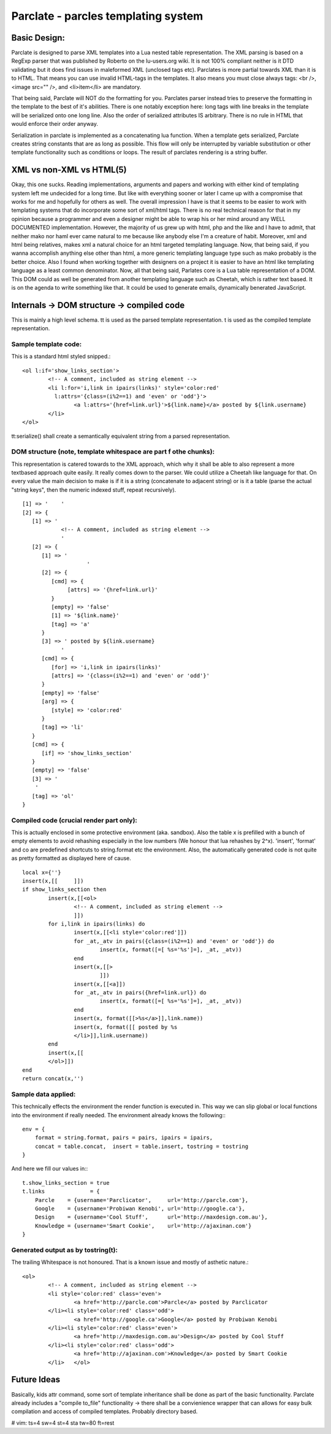 ======================================
Parclate - parcles templating system
======================================


Basic Design:
-------------------------

Parclate is designed to parse XML templates into a Lua nested table
representation. The XML parsing is based on a RegExp parser that was published
by Roberto on the lu-users.org wiki. It is not 100% compliant neither is it DTD
validating but it does find issues in maleformed XML (unclosed tags etc).
Parclates is more partial towards XML than it is to HTML. That means you can use
invalid HTML-tags in the templates. It also means you must close always tags:
<br />, <image src="" />, and <li>item</li> are mandatory. 

That being said, Parclate will NOT do the formatting for you. Parclates parser
instead tries to preserve the formatting in the template to the best of it's
abilities. There is one notably exception here: long tags with line breaks in
the template will be serialized onto one long line. Also the order of serialized
attributes IS arbitrary. There is no rule in HTML that would enforce their order
anyway.

Serialization in parclate is implemented as a concatenating lua function. When a
template gets serialized, Parclate creates string constants that are as long as
possible. This flow will only be interrupted by variable substitution or other
template functionality such as conditions or loops. The result of parclates
rendering is a string buffer.


XML vs non-XML vs HTML(5)
-------------------------

Okay, this one sucks. Reading implementations, arguments and papers and working
with either kind of templating system left me undecided for a long time. But
like with everything sooner or later I came up with a compromise that works for
me and hopefully for others as well. The overall impression I have is that it
seems to be easier to work with templating systems that do incorporate some sort
of xml/html tags. There is no real technical reason for that in my opinion
because a programmer and even a designer might be able to wrap his or her mind
around any WELL DOCUMENTED implementation. However, the majority of us grew up
with html, php and the like and I have to admit, that neither mako nor haml ever
came natural to me because like anybody else I'm a creature of habit. Moreover,
xml and html being relatives, makes xml a natural choice for an html targeted
templating language. Now, that being said, if you wanna accomplish anything
else other than html, a more generic templating language type such as mako
probably is the better choice. Also I found when working together with designers
on a project it is easier to have an html like templating language as a least
common denominator. Now, all that being said, Parlates core is a Lua table
representation of a DOM. This DOM could as well be generated from another
templating language such as Cheetah, which is rather text based. It is on the
agenda to write something like that. It could be used to generate emails,
dynamically benerated JavaScript.


Internals -> DOM structure -> compiled code
-------------------------------------------

This is mainly a high level schema. tt is used as the parsed template
representation. t is used as the compiled template representation.

Sample template code:
~~~~~~~~~~~~~~~~~~~~~

This is a standard html styled snipped.::

	<ol l:if='show_links_section'>
		<!-- A comment, included as string element -->
		<li l:for='i,link in ipairs(links)' style='color:red'
		  l:attrs='{class=(i%2==1) and 'even' or 'odd'}'>
			<a l:attrs='{href=link.url}'>${link.name}</a> posted by ${link.username}
		</li>
	</ol>

tt:serialize() shall create a semantically equivalent string from a parsed
representation.

DOM structure (note, template whitespace are part f othe chunks):
~~~~~~~~~~~~~~~~~~~~~~~~~~~~~~~~~~~~~~~~~~~~~~~~~~~~~~~~~~~~~~~~~

This representation is catered towards to the XML approach, which why it shall
be able to also represent a more textbased approach quite easily. It really
comes down to the parser. We could utilize a Cheetah like language for that. On
every value the main decision to make is if it is a string (concatenate to
adjacent string) or is it a table (parse the actual "string keys", then the
numeric indexed stuff, repeat recursively). ::

    [1] => '	'
    [2] => {
       [1] => '
    		<!-- A comment, included as string element -->
    		'
       [2] => {
          [1] => '
    			'
          [2] => {
             [cmd] => {
                  [attrs] => '{href=link.url}'
             }
             [empty] => 'false'
             [1] => '${link.name}'
             [tag] => 'a'
          }
          [3] => ' posted by ${link.username}
    		'
          [cmd] => {
             [for] => 'i,link in ipairs(links)'
             [attrs] => '{class=(i%2==1) and 'even' or 'odd'}'
          }
          [empty] => 'false'
          [arg] => {
             [style] => 'color:red'
          }
          [tag] => 'li'
       }
       [cmd] => {
          [if] => 'show_links_section'
       }
       [empty] => 'false'
       [3] => '
    	'
       [tag] => 'ol'
    }

Compiled code (crucial render part only):
~~~~~~~~~~~~~~~~~~~~~~~~~~~~~~~~~~~~~~~~~

This is actually enclosed in some protective environment (aka. sandbox). Also
the table x is prefilled with a bunch of empty elements to avoid rehashing
especially in the low numbers (We honour that lua rehashes by 2^x). 'insert',
'format' and co are predefined shortcuts to string.format etc the environment.
Also, the automatically generated code is not quite as pretty formatted as
displayed here of cause. ::

	local x={''}
	insert(x,[[	]])
	if show_links_section then
		insert(x,[[<ol>
			<!-- A comment, included as string element -->
			]])
		for i,link in ipairs(links) do
			insert(x,[[<li style='color:red']])
			for _at,_atv in pairs({class=(i%2==1) and 'even' or 'odd'}) do
				insert(x, format([=[ %s='%s']=], _at, _atv))
			end
			insert(x,[[>
				]])
			insert(x,[[<a]])
			for _at,_atv in pairs({href=link.url}) do
				insert(x, format([=[ %s='%s']=], _at, _atv))
			end
			insert(x, format([[>%s</a>]],link.name))
			insert(x, format([[ posted by %s
			</li>]],link.username))
		end
		insert(x,[[
		</ol>]])
	end
	return concat(x,'')

Sample data applied:
~~~~~~~~~~~~~~~~~~~~

This technically effects the environment the render function is executed in.
This way we can slip global or local functions into the environment if really
needed. The environment already knows the following:::

    env = {
    	format = string.format, pairs = pairs, ipairs = ipairs,
    	concat = table.concat,  insert = table.insert, tostring = tostring
    }

And here we fill our values in:::

    t.show_links_section = true
    t.links              = {
    	Parcle    = {username='Parclicator',     url='http://parcle.com'},
    	Google    = {username='Probiwan Kenobi', url='http://google.ca'},
    	Design    = {username='Cool Stuff',      url='http://maxdesign.com.au'},
    	Knowledge = {username='Smart Cookie',    url='http://ajaxinan.com'}
    }

Generated output as by tostring(t):
~~~~~~~~~~~~~~~~~~~~~~~~~~~~~~~~~~~

The trailing Whitespace is not honoured. That is a known issue and mostly of
asthetic nature.::

	<ol>
		<!-- A comment, included as string element -->
		<li style='color:red' class='even'>
			<a href='http://parcle.com'>Parcle</a> posted by Parclicator
		</li><li style='color:red' class='odd'>
			<a href='http://google.ca'>Google</a> posted by Probiwan Kenobi
		</li><li style='color:red' class='even'>
			<a href='http://maxdesign.com.au'>Design</a> posted by Cool Stuff
		</li><li style='color:red' class='odd'>
			<a href='http://ajaxinan.com'>Knowledge</a> posted by Smart Cookie
		</li>	</ol>

Future Ideas
------------

Basically, kids attr command, some sort of template inheritance shall be done as
part of the basic functionality. Parclate already includes a "compile to_file"
functionality -> there shall be a convienience wrapper that can allows for easy
bulk compilation and access of compiled templates. Probably directory based.


# vim: ts=4 sw=4 st=4 sta tw=80 ft=rest
